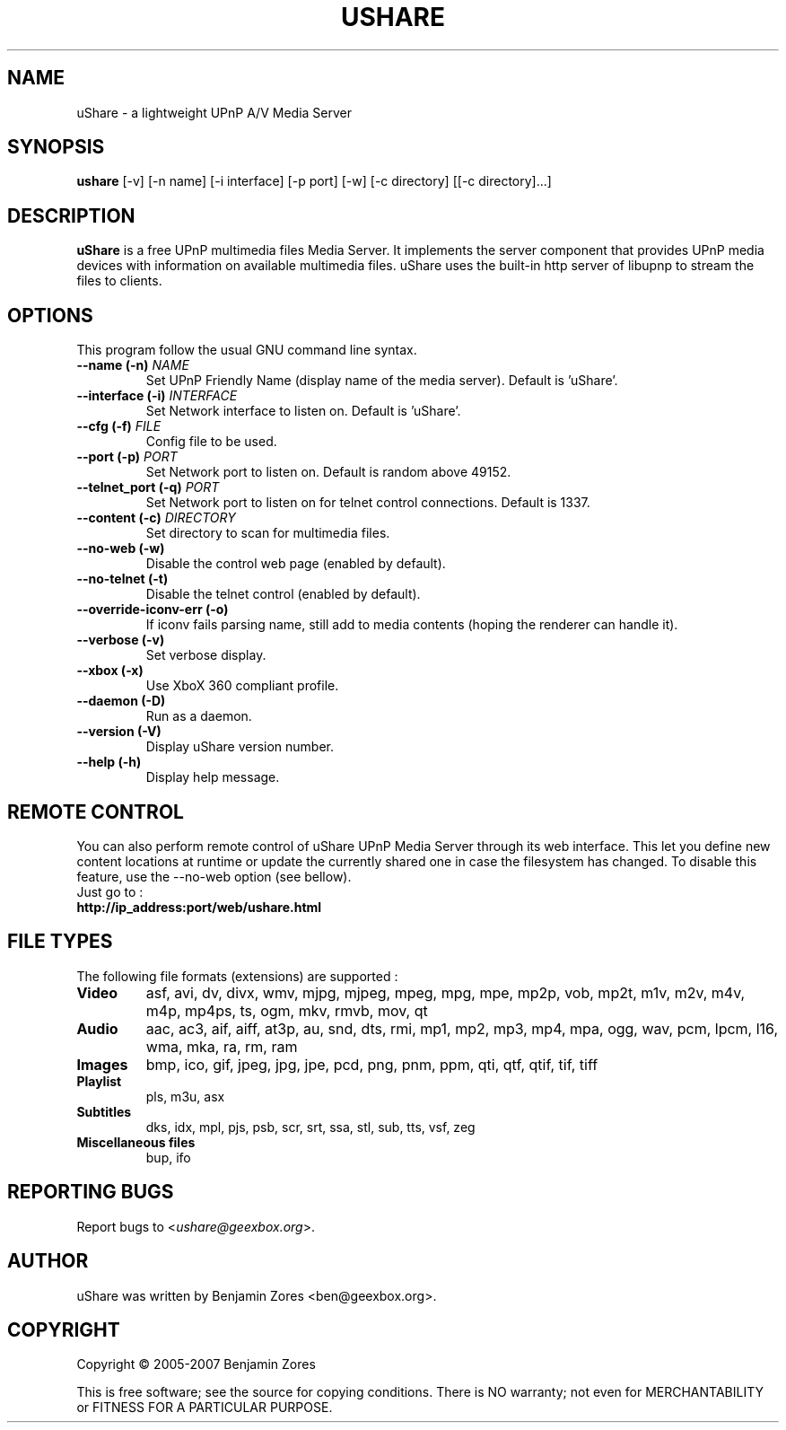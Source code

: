 .\"                                      -*- nroff -*-
.\" ushare.1 - Manual page for uShare.
.\"
.\" Copyright (C) 2005-2007 Benjamin Zores
.\"
.\" This program is free software; you can redistribute it and/or modify
.\" it under the terms of the GNU General Public License as published by
.\" the Free Software Foundation; either version 2 of the License, or
.\" (at your option) any later version.
.\"
.\" This program is distributed in the hope that it will be useful,
.\" but WITHOUT ANY WARRANTY; without even the implied warranty of
.\" MERCHANTABILITY or FITNESS FOR A PARTICULAR PURPOSE.  See the
.\" GNU Library General Public License for more details.
.\"
.\" You should have received a copy of the GNU General Public License along
.\" with this program; if not, write to the Free Software Foundation,
.\" Inc., 51 Franklin Street, Fifth Floor, Boston, MA 02110-1301, USA.
.\"
.TH USHARE 1 "July 05, 2007"
.SH NAME
uShare \(hy a lightweight UPnP A/V Media Server
.SH SYNOPSIS
.B ushare
[\f-\-v\fR] [\f-\-n name\fR] [\f-\-i interface\fR] [\f-\-p port\fR] [\f-\-w\fR] [\f-\-c directory\fR] [[\f-\-c directory\fR]...]
.SH DESCRIPTION
\fBuShare\fP is a free UPnP multimedia files Media Server.
It implements the server component that provides UPnP media devices with
information on available multimedia files. uShare uses the built-in http
server of libupnp to stream the files to clients.

.SH OPTIONS
This program follow the usual GNU command line syntax.
.TP
\fB\-\-name (\-n)\fR \fINAME\fR
Set UPnP Friendly Name (display name of the media server).
Default is 'uShare'.
.TP
\fB\-\-interface (\-i)\fR \fIINTERFACE\fR
Set Network interface to listen on.
Default is 'uShare'.
.TP
\fB\-\-cfg (\-f)\fR \fIFILE\fR
Config file to be used.
.TP
\fB\-\-port (\-p)\fR \fIPORT\fR
Set Network port to listen on.
Default is random above 49152.
.TP
\fB\-\-telnet_port (\-q)\fR \fIPORT\fR
Set Network port to listen on for telnet control connections.
Default is 1337.
.TP
\fB\-\-content (\-c)\fR \fIDIRECTORY\fR
Set directory to scan for multimedia files.
.TP
\fB\-\-no\-web (\-w)\fR
Disable the control web page (enabled by default).
.TP
\fB\-\-no\-telnet (\-t)\fR
Disable the telnet control (enabled by default).
.TP
\fB\-\-override-iconv-err (\-o)\fR
If iconv fails parsing name, still add to media contents
(hoping the renderer can handle it).
.TP
\fB\-\-verbose (\-v)\fR
Set verbose display.
.TP
\fB\-\-xbox (\-x)\fR
Use XboX 360 compliant profile.
.TP
\fB\-\-daemon (\-D)\fR
Run as a daemon.
.TP
\fB\-\-version (\-V)\fR
Display uShare version number.
.TP
\fB\-\-help (\-h)\fR
Display help message.
.SH "REMOTE CONTROL"
You can also perform remote control of uShare UPnP Media Server through its
web interface. This let you define new content locations at runtime or
update the currently shared one in case the filesystem has changed.
To disable this feature, use the \-\-no\-web option (see bellow).
.TP
Just go to :
.TP
.B   http://ip_address:port/web/ushare.html
.SH "FILE TYPES"
The following file formats (extensions) are supported :
.TP
.B Video
asf, avi, dv, divx, wmv, mjpg, mjpeg, mpeg, mpg, mpe, mp2p, vob, mp2t, m1v, m2v, m4v, m4p, mp4ps, ts, ogm, mkv, rmvb, mov, qt
.TP
.B Audio
aac, ac3, aif, aiff, at3p, au, snd, dts, rmi, mp1, mp2, mp3, mp4, mpa, ogg, wav, pcm, lpcm, l16, wma, mka, ra, rm, ram
.TP
.B Images
bmp, ico, gif, jpeg, jpg, jpe, pcd, png, pnm, ppm, qti, qtf, qtif, tif, tiff
.TP
.B Playlist
pls, m3u, asx
.TP
.B Subtitles
dks, idx, mpl, pjs, psb, scr, srt, ssa, stl, sub, tts, vsf, zeg
.TP
.B Miscellaneous files
bup, ifo
.SH "REPORTING BUGS"
Report bugs to <\fIushare@geexbox.org\fP>.
.SH AUTHOR
uShare was written by Benjamin Zores <ben@geexbox.org>.
.SH COPYRIGHT
Copyright \(co 2005-2007 Benjamin Zores

This is free software; see the source for copying conditions.  There is NO
warranty; not even for MERCHANTABILITY or FITNESS FOR A PARTICULAR PURPOSE.
